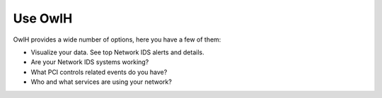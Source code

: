 Use OwlH
========

OwlH provides a wide number of options, here you have a few of them:

* Visualize your data. See top Network IDS alerts and details.
* Are your Network IDS systems working?
* What PCI controls related events do you have?
* Who and what services are using your network?

.. image:: /img/httpinfo.png
